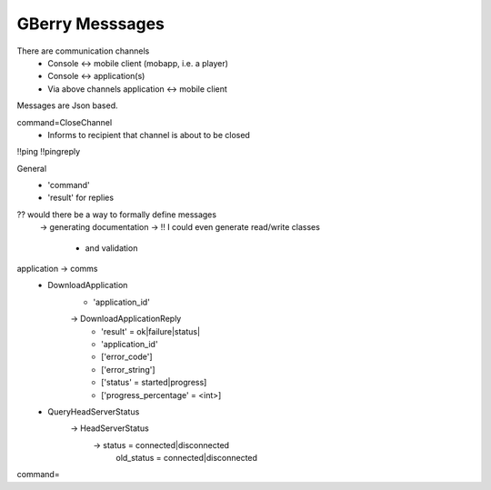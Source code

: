 GBerry Messsages
================

There are communication channels
 * Console <-> mobile client (mobapp, i.e. a player)
 * Console <-> application(s)
 * Via above channels application <-> mobile client
 
Messages are Json based.
 
 
command=CloseChannel
 - Informs to recipient that channel is about to be closed
 
 
!!ping
!!pingreply

General
 * 'command'
 * 'result' for replies
 
 
?? would there be a way to formally define messages
  -> generating documentation
  -> !! I could even generate read/write classes
    * and validation
    
application -> comms
 * DownloadApplication
    * 'application_id'
    -> DownloadApplicationReply
	* 'result' = ok|failure|status|
	* 'application_id'
	* ['error_code']
	* ['error_string']
	* ['status' = started|progress]
	* ['progress_percentage' = <int>]
	
	
	

 * QueryHeadServerStatus
    -> HeadServerStatus
         -> status = connected|disconnected
            old_status = connected|disconnected
	

    
    
command=
